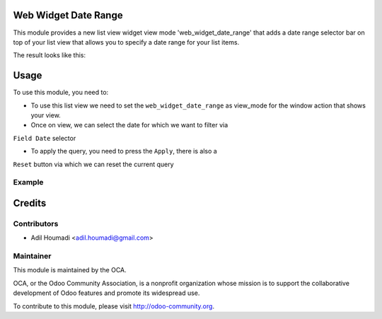 Web Widget Date Range
=====================

.. image:: https://img.shields.io/badge/licence-AGPL--3-blue.svg
    :alt: License: AGPL-3

This module provides a new list view widget view mode 'web_widget_date_range'
that adds a date range selector bar on top of your list view that allows you
to specify a date range for your list items.

The result looks like this:

.. image:: /web_widget_date_range/static/description/preview.png
    :alt: Web Widget Date Range

Usage
=====

To use this module, you need to:

* To use this list view we need to set the ``web_widget_date_range`` as
  view_mode for the window action that shows your view.

* Once on view, we can select the date for which we want to filter via
``Field Date`` selector

* To apply the query, you need to press the ``Apply``, there is also a
``Reset`` button via which we can reset the current query

Example
-------

.. image:: /web_widget_date_range/static/description/code.png
    :alt: Example Web Widget Date Range

Credits
=======

Contributors
------------

* Adil Houmadi <adil.houmadi@gmail.com>

Maintainer
----------

.. image:: https://odoo-community.org/logo.png
   :alt: Odoo Community Association
   :target: https://odoo-community.org

This module is maintained by the OCA.

OCA, or the Odoo Community Association, is a nonprofit organization whose
mission is to support the collaborative development of Odoo features and
promote its widespread use.

To contribute to this module, please visit http://odoo-community.org.
